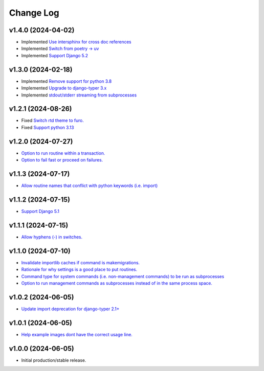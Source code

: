 ==========
Change Log
==========

v1.4.0 (2024-04-02)
===================

* Implemented `Use intersphinx for cross doc references <https://github.com/bckohan/django-render-static/issues/33>`_
* Implemented `Switch from poetry -> uv <https://github.com/bckohan/django-render-static/issues/32>`_
* Implemented `Support Django 5.2 <https://github.com/bckohan/django-render-static/issues/31>`_

v1.3.0 (2024-02-18)
===================

* Implemented `Remove support for python 3.8 <https://github.com/bckohan/django-render-static/issues/30>`_
* Implemented `Upgrade to django-typer 3.x <https://github.com/bckohan/django-render-static/issues/29>`_
* Implemented `stdout/stderr streaming from subprocesses <https://github.com/bckohan/django-render-static/issues/15>`_

v1.2.1 (2024-08-26)
===================

* Fixed `Switch rtd theme to furo. <https://github.com/bckohan/django-render-static/issues/27>`_
* Fixed `Support python 3.13 <https://github.com/bckohan/django-render-static/issues/26>`_

v1.2.0 (2024-07-27)
===================

* `Option to run routine within a transaction. <https://github.com/bckohan/django-routines/issues/24>`_
* `Option to fail fast or proceed on failures. <https://github.com/bckohan/django-routines/issues/10>`_


v1.1.3 (2024-07-17)
===================

* `Allow routine names that conflict with python keywords (i.e. import) <https://github.com/bckohan/django-routines/issues/21>`_

v1.1.2 (2024-07-15)
===================

* `Support Django 5.1 <https://github.com/bckohan/django-routines/issues/19>`_

v1.1.1 (2024-07-15)
===================

* `Allow hyphens (-) in switches. <https://github.com/bckohan/django-routines/issues/17>`_

v1.1.0 (2024-07-10)
===================

* `Invalidate importlib caches if command is makemigrations. <https://github.com/bckohan/django-routines/issues/13>`_
* `Rationale for why settings is a good place to put routines. <https://github.com/bckohan/django-routines/issues/8>`_
* `Command type for system commands (i.e. non-management commands) to be run as subprocesses <https://github.com/bckohan/django-routines/issues/7>`_
* `Option to run management commands as subprocesses instead of in the same process space. <https://github.com/bckohan/django-routines/issues/6>`_

v1.0.2 (2024-06-05)
===================

* `Update import deprecation for django-typer 2.1+ <https://github.com/bckohan/django-routines/issues/4>`_

v1.0.1 (2024-06-05)
===================

* `Help example images dont have the correct usage line. <https://github.com/bckohan/django-routines/issues/3>`_


v1.0.0 (2024-06-05)
===================

* Initial production/stable release.
